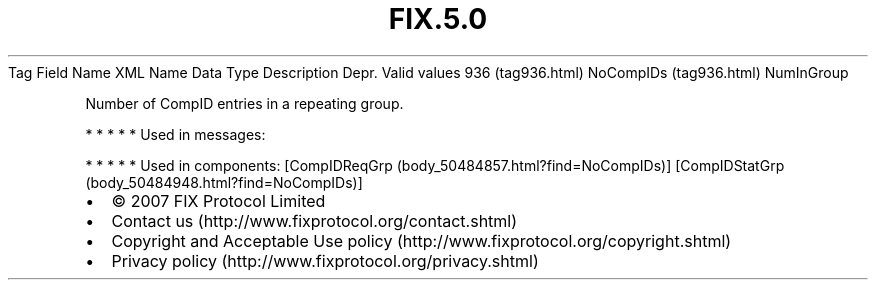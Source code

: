 .TH FIX.5.0 "" "" "Tag #936"
Tag
Field Name
XML Name
Data Type
Description
Depr.
Valid values
936 (tag936.html)
NoCompIDs (tag936.html)
NumInGroup
.PP
Number of CompID entries in a repeating group.
.PP
   *   *   *   *   *
Used in messages:
.PP
   *   *   *   *   *
Used in components:
[CompIDReqGrp (body_50484857.html?find=NoCompIDs)]
[CompIDStatGrp (body_50484948.html?find=NoCompIDs)]

.PD 0
.P
.PD

.PP
.PP
.IP \[bu] 2
© 2007 FIX Protocol Limited
.IP \[bu] 2
Contact us (http://www.fixprotocol.org/contact.shtml)
.IP \[bu] 2
Copyright and Acceptable Use policy (http://www.fixprotocol.org/copyright.shtml)
.IP \[bu] 2
Privacy policy (http://www.fixprotocol.org/privacy.shtml)
